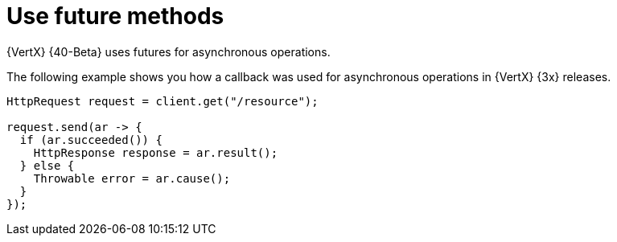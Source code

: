 [id="use-future-methods-instead-of-callback-for-asynchronous-operations_{context}"]
= Use future methods

{VertX} {40-Beta} uses futures for asynchronous operations. 

The following example shows you how a callback was used for asynchronous operations in {VertX} {3x} releases.

----
HttpRequest request = client.get("/resource");

request.send(ar -> {
  if (ar.succeeded()) {
    HttpResponse response = ar.result();
  } else {
    Throwable error = ar.cause();
  }
});
----

